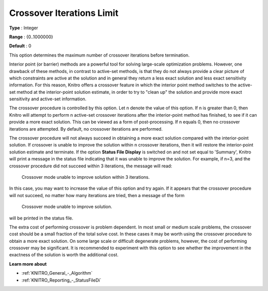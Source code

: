 .. _KNITRO_IP_-_CrossoverIterLimit:


Crossover Iterations Limit
==========================



**Type** :	Integer	

**Range** :	{0..1000000}	

**Default** :	0	



This option determines the maximum number of crossover iterations before termination.



Interior point (or barrier) methods are a powerful tool for solving large-scale optimization problems. However, one drawback of these methods, in contrast to active-set methods, is that they do not always provide a clear picture of which constraints are active at the solution and in general they return a less exact solution and less exact sensitivity information. For this reason, Knitro offers a crossover feature in which the interior point method switches to the active-set method at the interior-point solution estimate, in order to try to "clean up" the solution and provide more exact sensitivity and active-set information.



The crossover procedure is controlled by this option. Let n denote the value of this option. If n is greater than 0, then Knitro will attempt to perform n active-set crossover iterations after the interior-point method has finished, to see if it can provide a more exact solution. This can be viewed as a form of post-processing. If n equals 0, then no crossover iterations are attempted. By default, no crossover iterations are performed.



The crossover procedure will not always succeed in obtaining a more exact solution compared with the interior-point solution. If crossover is unable to improve the solution within n crossover iterations, then it will restore the interior-point solution estimate and terminate. If the option **Status File Display**  is switched on and not set equal to 'Summary', Knitro will print a message in the status file indicating that it was unable to improve the solution. For example, if n=3, and the crossover procedure did not succeed within 3 iterations, the message will read:



	Crossover mode unable to improve solution within 3 iterations.



In this case, you may want to increase the value of this option and try again. If it appears that the crossover procedure will not succeed, no matter how many iterations are tried, then a message of the form



	Crossover mode unable to improve solution.



will be printed in the status file.



The extra cost of performing crossover is problem dependent. In most small or medium scale problems, the crossover cost should be a small fraction of the total solve cost. In these cases it may be worth using the crossover procedure to obtain a more exact solution. On some large scale or difficult degenerate problems, however, the cost of performing crossover may be significant. It is recommended to experiment with this option to see whether the improvement in the exactness of the solution is worth the additional cost.



**Learn more about** 

*	:ref:`KNITRO_General_-_Algorithm`  
*	:ref:`KNITRO_Reporting_-_StatusFileDi`  



